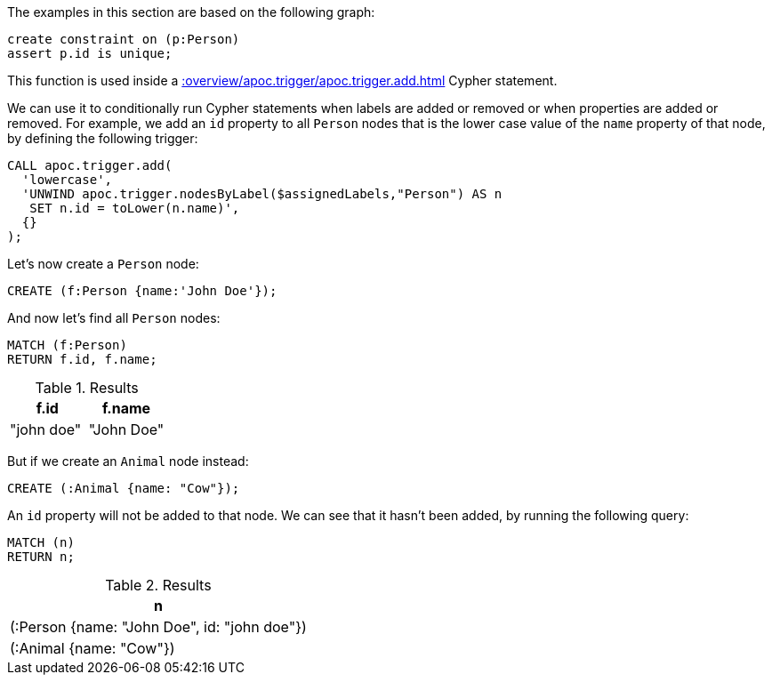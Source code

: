The examples in this section are based on the following graph:

[source,cypher]
----
create constraint on (p:Person)
assert p.id is unique;
----

This function is used inside a xref::overview/apoc.trigger/apoc.trigger.add.adoc[] Cypher statement.

We can use it to conditionally run Cypher statements when labels are added or removed or when properties are added or removed.
For example, we add an `id` property to all `Person` nodes that is the lower case value of the `name` property of that node, by defining the following trigger:

[source,cypher]
----
CALL apoc.trigger.add(
  'lowercase',
  'UNWIND apoc.trigger.nodesByLabel($assignedLabels,"Person") AS n
   SET n.id = toLower(n.name)',
  {}
);
----

Let's now create a `Person` node:

[source,cypher]
----
CREATE (f:Person {name:'John Doe'});
----

And now let's find all `Person` nodes:

[source,cypher]
----
MATCH (f:Person)
RETURN f.id, f.name;
----

.Results
[opts="header"]
|===
| f.id       | f.name
| "john doe" | "John Doe"
|===

But if we create an `Animal` node instead:

[source,cypher]
----
CREATE (:Animal {name: "Cow"});
----

An `id` property will not be added to that node.
We can see that it hasn't been added, by running the following query:

[source,cypher]
----
MATCH (n)
RETURN n;
----

.Results
[opts="header"]
|===
| n
| (:Person {name: "John Doe", id: "john doe"})
| (:Animal {name: "Cow"})
|===